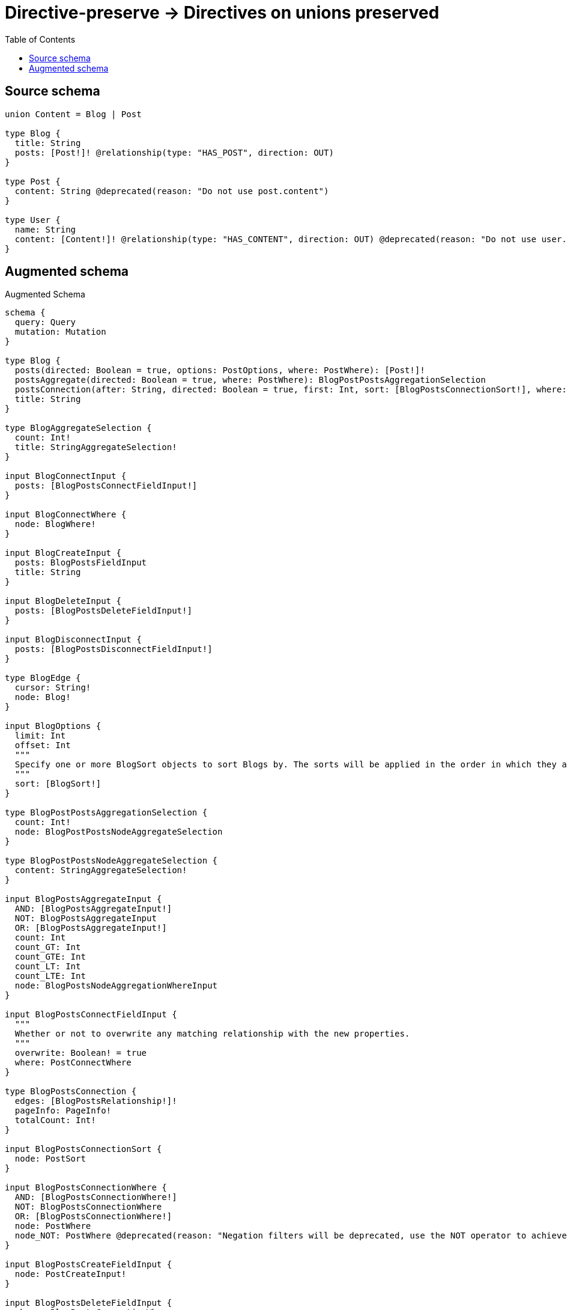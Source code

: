 :toc:

= Directive-preserve -> Directives on unions preserved

== Source schema

[source,graphql,schema=true]
----
union Content = Blog | Post

type Blog {
  title: String
  posts: [Post!]! @relationship(type: "HAS_POST", direction: OUT)
}

type Post {
  content: String @deprecated(reason: "Do not use post.content")
}

type User {
  name: String
  content: [Content!]! @relationship(type: "HAS_CONTENT", direction: OUT) @deprecated(reason: "Do not use user.content")
}
----

== Augmented schema

.Augmented Schema
[source,graphql]
----
schema {
  query: Query
  mutation: Mutation
}

type Blog {
  posts(directed: Boolean = true, options: PostOptions, where: PostWhere): [Post!]!
  postsAggregate(directed: Boolean = true, where: PostWhere): BlogPostPostsAggregationSelection
  postsConnection(after: String, directed: Boolean = true, first: Int, sort: [BlogPostsConnectionSort!], where: BlogPostsConnectionWhere): BlogPostsConnection!
  title: String
}

type BlogAggregateSelection {
  count: Int!
  title: StringAggregateSelection!
}

input BlogConnectInput {
  posts: [BlogPostsConnectFieldInput!]
}

input BlogConnectWhere {
  node: BlogWhere!
}

input BlogCreateInput {
  posts: BlogPostsFieldInput
  title: String
}

input BlogDeleteInput {
  posts: [BlogPostsDeleteFieldInput!]
}

input BlogDisconnectInput {
  posts: [BlogPostsDisconnectFieldInput!]
}

type BlogEdge {
  cursor: String!
  node: Blog!
}

input BlogOptions {
  limit: Int
  offset: Int
  """
  Specify one or more BlogSort objects to sort Blogs by. The sorts will be applied in the order in which they are arranged in the array.
  """
  sort: [BlogSort!]
}

type BlogPostPostsAggregationSelection {
  count: Int!
  node: BlogPostPostsNodeAggregateSelection
}

type BlogPostPostsNodeAggregateSelection {
  content: StringAggregateSelection!
}

input BlogPostsAggregateInput {
  AND: [BlogPostsAggregateInput!]
  NOT: BlogPostsAggregateInput
  OR: [BlogPostsAggregateInput!]
  count: Int
  count_GT: Int
  count_GTE: Int
  count_LT: Int
  count_LTE: Int
  node: BlogPostsNodeAggregationWhereInput
}

input BlogPostsConnectFieldInput {
  """
  Whether or not to overwrite any matching relationship with the new properties.
  """
  overwrite: Boolean! = true
  where: PostConnectWhere
}

type BlogPostsConnection {
  edges: [BlogPostsRelationship!]!
  pageInfo: PageInfo!
  totalCount: Int!
}

input BlogPostsConnectionSort {
  node: PostSort
}

input BlogPostsConnectionWhere {
  AND: [BlogPostsConnectionWhere!]
  NOT: BlogPostsConnectionWhere
  OR: [BlogPostsConnectionWhere!]
  node: PostWhere
  node_NOT: PostWhere @deprecated(reason: "Negation filters will be deprecated, use the NOT operator to achieve the same behavior")
}

input BlogPostsCreateFieldInput {
  node: PostCreateInput!
}

input BlogPostsDeleteFieldInput {
  where: BlogPostsConnectionWhere
}

input BlogPostsDisconnectFieldInput {
  where: BlogPostsConnectionWhere
}

input BlogPostsFieldInput {
  connect: [BlogPostsConnectFieldInput!]
  create: [BlogPostsCreateFieldInput!]
}

input BlogPostsNodeAggregationWhereInput {
  AND: [BlogPostsNodeAggregationWhereInput!]
  NOT: BlogPostsNodeAggregationWhereInput
  OR: [BlogPostsNodeAggregationWhereInput!]
  content_AVERAGE_EQUAL: Float @deprecated(reason: "Please use the explicit _LENGTH version for string aggregation.")
  content_AVERAGE_GT: Float @deprecated(reason: "Please use the explicit _LENGTH version for string aggregation.")
  content_AVERAGE_GTE: Float @deprecated(reason: "Please use the explicit _LENGTH version for string aggregation.")
  content_AVERAGE_LENGTH_EQUAL: Float @deprecated(reason: "Do not use post.content")
  content_AVERAGE_LENGTH_GT: Float @deprecated(reason: "Do not use post.content")
  content_AVERAGE_LENGTH_GTE: Float @deprecated(reason: "Do not use post.content")
  content_AVERAGE_LENGTH_LT: Float @deprecated(reason: "Do not use post.content")
  content_AVERAGE_LENGTH_LTE: Float @deprecated(reason: "Do not use post.content")
  content_AVERAGE_LT: Float @deprecated(reason: "Please use the explicit _LENGTH version for string aggregation.")
  content_AVERAGE_LTE: Float @deprecated(reason: "Please use the explicit _LENGTH version for string aggregation.")
  content_EQUAL: String @deprecated(reason: "Aggregation filters that are not relying on an aggregating function will be deprecated.")
  content_GT: Int @deprecated(reason: "Aggregation filters that are not relying on an aggregating function will be deprecated.")
  content_GTE: Int @deprecated(reason: "Aggregation filters that are not relying on an aggregating function will be deprecated.")
  content_LONGEST_EQUAL: Int @deprecated(reason: "Please use the explicit _LENGTH version for string aggregation.")
  content_LONGEST_GT: Int @deprecated(reason: "Please use the explicit _LENGTH version for string aggregation.")
  content_LONGEST_GTE: Int @deprecated(reason: "Please use the explicit _LENGTH version for string aggregation.")
  content_LONGEST_LENGTH_EQUAL: Int @deprecated(reason: "Do not use post.content")
  content_LONGEST_LENGTH_GT: Int @deprecated(reason: "Do not use post.content")
  content_LONGEST_LENGTH_GTE: Int @deprecated(reason: "Do not use post.content")
  content_LONGEST_LENGTH_LT: Int @deprecated(reason: "Do not use post.content")
  content_LONGEST_LENGTH_LTE: Int @deprecated(reason: "Do not use post.content")
  content_LONGEST_LT: Int @deprecated(reason: "Please use the explicit _LENGTH version for string aggregation.")
  content_LONGEST_LTE: Int @deprecated(reason: "Please use the explicit _LENGTH version for string aggregation.")
  content_LT: Int @deprecated(reason: "Aggregation filters that are not relying on an aggregating function will be deprecated.")
  content_LTE: Int @deprecated(reason: "Aggregation filters that are not relying on an aggregating function will be deprecated.")
  content_SHORTEST_EQUAL: Int @deprecated(reason: "Please use the explicit _LENGTH version for string aggregation.")
  content_SHORTEST_GT: Int @deprecated(reason: "Please use the explicit _LENGTH version for string aggregation.")
  content_SHORTEST_GTE: Int @deprecated(reason: "Please use the explicit _LENGTH version for string aggregation.")
  content_SHORTEST_LENGTH_EQUAL: Int @deprecated(reason: "Do not use post.content")
  content_SHORTEST_LENGTH_GT: Int @deprecated(reason: "Do not use post.content")
  content_SHORTEST_LENGTH_GTE: Int @deprecated(reason: "Do not use post.content")
  content_SHORTEST_LENGTH_LT: Int @deprecated(reason: "Do not use post.content")
  content_SHORTEST_LENGTH_LTE: Int @deprecated(reason: "Do not use post.content")
  content_SHORTEST_LT: Int @deprecated(reason: "Please use the explicit _LENGTH version for string aggregation.")
  content_SHORTEST_LTE: Int @deprecated(reason: "Please use the explicit _LENGTH version for string aggregation.")
}

type BlogPostsRelationship {
  cursor: String!
  node: Post!
}

input BlogPostsUpdateConnectionInput {
  node: PostUpdateInput
}

input BlogPostsUpdateFieldInput {
  connect: [BlogPostsConnectFieldInput!]
  create: [BlogPostsCreateFieldInput!]
  delete: [BlogPostsDeleteFieldInput!]
  disconnect: [BlogPostsDisconnectFieldInput!]
  update: BlogPostsUpdateConnectionInput
  where: BlogPostsConnectionWhere
}

input BlogRelationInput {
  posts: [BlogPostsCreateFieldInput!]
}

"""
Fields to sort Blogs by. The order in which sorts are applied is not guaranteed when specifying many fields in one BlogSort object.
"""
input BlogSort {
  title: SortDirection
}

input BlogUpdateInput {
  posts: [BlogPostsUpdateFieldInput!]
  title: String
}

input BlogWhere {
  AND: [BlogWhere!]
  NOT: BlogWhere
  OR: [BlogWhere!]
  posts: PostWhere @deprecated(reason: "Use `posts_SOME` instead.")
  postsAggregate: BlogPostsAggregateInput
  postsConnection: BlogPostsConnectionWhere @deprecated(reason: "Use `postsConnection_SOME` instead.")
  """
  Return Blogs where all of the related BlogPostsConnections match this filter
  """
  postsConnection_ALL: BlogPostsConnectionWhere
  """
  Return Blogs where none of the related BlogPostsConnections match this filter
  """
  postsConnection_NONE: BlogPostsConnectionWhere
  postsConnection_NOT: BlogPostsConnectionWhere @deprecated(reason: "Use `postsConnection_NONE` instead.")
  """
  Return Blogs where one of the related BlogPostsConnections match this filter
  """
  postsConnection_SINGLE: BlogPostsConnectionWhere
  """
  Return Blogs where some of the related BlogPostsConnections match this filter
  """
  postsConnection_SOME: BlogPostsConnectionWhere
  """Return Blogs where all of the related Posts match this filter"""
  posts_ALL: PostWhere
  """Return Blogs where none of the related Posts match this filter"""
  posts_NONE: PostWhere
  posts_NOT: PostWhere @deprecated(reason: "Use `posts_NONE` instead.")
  """Return Blogs where one of the related Posts match this filter"""
  posts_SINGLE: PostWhere
  """Return Blogs where some of the related Posts match this filter"""
  posts_SOME: PostWhere
  title: String
  title_CONTAINS: String
  title_ENDS_WITH: String
  title_IN: [String]
  title_NOT: String @deprecated(reason: "Negation filters will be deprecated, use the NOT operator to achieve the same behavior")
  title_NOT_CONTAINS: String @deprecated(reason: "Negation filters will be deprecated, use the NOT operator to achieve the same behavior")
  title_NOT_ENDS_WITH: String @deprecated(reason: "Negation filters will be deprecated, use the NOT operator to achieve the same behavior")
  title_NOT_IN: [String] @deprecated(reason: "Negation filters will be deprecated, use the NOT operator to achieve the same behavior")
  title_NOT_STARTS_WITH: String @deprecated(reason: "Negation filters will be deprecated, use the NOT operator to achieve the same behavior")
  title_STARTS_WITH: String
}

type BlogsConnection {
  edges: [BlogEdge!]!
  pageInfo: PageInfo!
  totalCount: Int!
}

union Content = Blog | Post

input ContentWhere {
  Blog: BlogWhere
  Post: PostWhere
}

type CreateBlogsMutationResponse {
  blogs: [Blog!]!
  info: CreateInfo!
}

"""
Information about the number of nodes and relationships created during a create mutation
"""
type CreateInfo {
  bookmark: String @deprecated(reason: "This field has been deprecated because bookmarks are now handled by the driver.")
  nodesCreated: Int!
  relationshipsCreated: Int!
}

type CreatePostsMutationResponse {
  info: CreateInfo!
  posts: [Post!]!
}

type CreateUsersMutationResponse {
  info: CreateInfo!
  users: [User!]!
}

"""
Information about the number of nodes and relationships deleted during a delete mutation
"""
type DeleteInfo {
  bookmark: String @deprecated(reason: "This field has been deprecated because bookmarks are now handled by the driver.")
  nodesDeleted: Int!
  relationshipsDeleted: Int!
}

type Mutation {
  createBlogs(input: [BlogCreateInput!]!): CreateBlogsMutationResponse!
  createPosts(input: [PostCreateInput!]!): CreatePostsMutationResponse!
  createUsers(input: [UserCreateInput!]!): CreateUsersMutationResponse!
  deleteBlogs(delete: BlogDeleteInput, where: BlogWhere): DeleteInfo!
  deletePosts(where: PostWhere): DeleteInfo!
  deleteUsers(delete: UserDeleteInput, where: UserWhere): DeleteInfo!
  updateBlogs(connect: BlogConnectInput, create: BlogRelationInput, delete: BlogDeleteInput, disconnect: BlogDisconnectInput, update: BlogUpdateInput, where: BlogWhere): UpdateBlogsMutationResponse!
  updatePosts(update: PostUpdateInput, where: PostWhere): UpdatePostsMutationResponse!
  updateUsers(connect: UserConnectInput, create: UserRelationInput, delete: UserDeleteInput, disconnect: UserDisconnectInput, update: UserUpdateInput, where: UserWhere): UpdateUsersMutationResponse!
}

"""Pagination information (Relay)"""
type PageInfo {
  endCursor: String
  hasNextPage: Boolean!
  hasPreviousPage: Boolean!
  startCursor: String
}

type Post {
  content: String @deprecated(reason: "Do not use post.content")
}

type PostAggregateSelection {
  content: StringAggregateSelection!
  count: Int!
}

input PostConnectWhere {
  node: PostWhere!
}

input PostCreateInput {
  content: String @deprecated(reason: "Do not use post.content")
}

type PostEdge {
  cursor: String!
  node: Post!
}

input PostOptions {
  limit: Int
  offset: Int
  """
  Specify one or more PostSort objects to sort Posts by. The sorts will be applied in the order in which they are arranged in the array.
  """
  sort: [PostSort!]
}

"""
Fields to sort Posts by. The order in which sorts are applied is not guaranteed when specifying many fields in one PostSort object.
"""
input PostSort {
  content: SortDirection @deprecated(reason: "Do not use post.content")
}

input PostUpdateInput {
  content: String @deprecated(reason: "Do not use post.content")
}

input PostWhere {
  AND: [PostWhere!]
  NOT: PostWhere
  OR: [PostWhere!]
  content: String @deprecated(reason: "Do not use post.content")
  content_CONTAINS: String @deprecated(reason: "Do not use post.content")
  content_ENDS_WITH: String @deprecated(reason: "Do not use post.content")
  content_IN: [String] @deprecated(reason: "Do not use post.content")
  content_NOT: String @deprecated(reason: "Do not use post.content")
  content_NOT_CONTAINS: String @deprecated(reason: "Do not use post.content")
  content_NOT_ENDS_WITH: String @deprecated(reason: "Do not use post.content")
  content_NOT_IN: [String] @deprecated(reason: "Do not use post.content")
  content_NOT_STARTS_WITH: String @deprecated(reason: "Do not use post.content")
  content_STARTS_WITH: String @deprecated(reason: "Do not use post.content")
}

type PostsConnection {
  edges: [PostEdge!]!
  pageInfo: PageInfo!
  totalCount: Int!
}

type Query {
  blogs(options: BlogOptions, where: BlogWhere): [Blog!]!
  blogsAggregate(where: BlogWhere): BlogAggregateSelection!
  blogsConnection(after: String, first: Int, sort: [BlogSort], where: BlogWhere): BlogsConnection!
  contents(options: QueryOptions, where: ContentWhere): [Content!]!
  posts(options: PostOptions, where: PostWhere): [Post!]!
  postsAggregate(where: PostWhere): PostAggregateSelection!
  postsConnection(after: String, first: Int, sort: [PostSort], where: PostWhere): PostsConnection!
  users(options: UserOptions, where: UserWhere): [User!]!
  usersAggregate(where: UserWhere): UserAggregateSelection!
  usersConnection(after: String, first: Int, sort: [UserSort], where: UserWhere): UsersConnection!
}

"""Input type for options that can be specified on a query operation."""
input QueryOptions {
  limit: Int
  offset: Int
}

"""An enum for sorting in either ascending or descending order."""
enum SortDirection {
  """Sort by field values in ascending order."""
  ASC
  """Sort by field values in descending order."""
  DESC
}

type StringAggregateSelection {
  longest: String
  shortest: String
}

type UpdateBlogsMutationResponse {
  blogs: [Blog!]!
  info: UpdateInfo!
}

"""
Information about the number of nodes and relationships created and deleted during an update mutation
"""
type UpdateInfo {
  bookmark: String @deprecated(reason: "This field has been deprecated because bookmarks are now handled by the driver.")
  nodesCreated: Int!
  nodesDeleted: Int!
  relationshipsCreated: Int!
  relationshipsDeleted: Int!
}

type UpdatePostsMutationResponse {
  info: UpdateInfo!
  posts: [Post!]!
}

type UpdateUsersMutationResponse {
  info: UpdateInfo!
  users: [User!]!
}

type User {
  content(directed: Boolean = true, options: QueryOptions, where: ContentWhere): [Content!]! @deprecated(reason: "Do not use user.content")
  contentConnection(after: String, directed: Boolean = true, first: Int, where: UserContentConnectionWhere): UserContentConnection! @deprecated(reason: "Do not use user.content")
  name: String
}

type UserAggregateSelection {
  count: Int!
  name: StringAggregateSelection!
}

input UserConnectInput {
  content: UserContentConnectInput @deprecated(reason: "Do not use user.content")
}

input UserContentBlogConnectFieldInput {
  connect: [BlogConnectInput!]
  where: BlogConnectWhere
}

input UserContentBlogConnectionWhere {
  AND: [UserContentBlogConnectionWhere!]
  NOT: UserContentBlogConnectionWhere
  OR: [UserContentBlogConnectionWhere!]
  node: BlogWhere
  node_NOT: BlogWhere @deprecated(reason: "Negation filters will be deprecated, use the NOT operator to achieve the same behavior")
}

input UserContentBlogCreateFieldInput {
  node: BlogCreateInput!
}

input UserContentBlogDeleteFieldInput {
  delete: BlogDeleteInput
  where: UserContentBlogConnectionWhere
}

input UserContentBlogDisconnectFieldInput {
  disconnect: BlogDisconnectInput
  where: UserContentBlogConnectionWhere
}

input UserContentBlogFieldInput {
  connect: [UserContentBlogConnectFieldInput!]
  create: [UserContentBlogCreateFieldInput!]
}

input UserContentBlogUpdateConnectionInput {
  node: BlogUpdateInput
}

input UserContentBlogUpdateFieldInput {
  connect: [UserContentBlogConnectFieldInput!]
  create: [UserContentBlogCreateFieldInput!]
  delete: [UserContentBlogDeleteFieldInput!]
  disconnect: [UserContentBlogDisconnectFieldInput!]
  update: UserContentBlogUpdateConnectionInput
  where: UserContentBlogConnectionWhere
}

input UserContentConnectInput {
  Blog: [UserContentBlogConnectFieldInput!] @deprecated(reason: "Do not use user.content")
  Post: [UserContentPostConnectFieldInput!] @deprecated(reason: "Do not use user.content")
}

type UserContentConnection {
  edges: [UserContentRelationship!]!
  pageInfo: PageInfo!
  totalCount: Int!
}

input UserContentConnectionWhere {
  Blog: UserContentBlogConnectionWhere
  Post: UserContentPostConnectionWhere
}

input UserContentCreateFieldInput {
  Blog: [UserContentBlogCreateFieldInput!] @deprecated(reason: "Do not use user.content")
  Post: [UserContentPostCreateFieldInput!] @deprecated(reason: "Do not use user.content")
}

input UserContentCreateInput {
  Blog: UserContentBlogFieldInput @deprecated(reason: "Do not use user.content")
  Post: UserContentPostFieldInput @deprecated(reason: "Do not use user.content")
}

input UserContentDeleteInput {
  Blog: [UserContentBlogDeleteFieldInput!] @deprecated(reason: "Do not use user.content")
  Post: [UserContentPostDeleteFieldInput!] @deprecated(reason: "Do not use user.content")
}

input UserContentDisconnectInput {
  Blog: [UserContentBlogDisconnectFieldInput!] @deprecated(reason: "Do not use user.content")
  Post: [UserContentPostDisconnectFieldInput!] @deprecated(reason: "Do not use user.content")
}

input UserContentPostConnectFieldInput {
  where: PostConnectWhere
}

input UserContentPostConnectionWhere {
  AND: [UserContentPostConnectionWhere!]
  NOT: UserContentPostConnectionWhere
  OR: [UserContentPostConnectionWhere!]
  node: PostWhere
  node_NOT: PostWhere @deprecated(reason: "Negation filters will be deprecated, use the NOT operator to achieve the same behavior")
}

input UserContentPostCreateFieldInput {
  node: PostCreateInput!
}

input UserContentPostDeleteFieldInput {
  where: UserContentPostConnectionWhere
}

input UserContentPostDisconnectFieldInput {
  where: UserContentPostConnectionWhere
}

input UserContentPostFieldInput {
  connect: [UserContentPostConnectFieldInput!]
  create: [UserContentPostCreateFieldInput!]
}

input UserContentPostUpdateConnectionInput {
  node: PostUpdateInput
}

input UserContentPostUpdateFieldInput {
  connect: [UserContentPostConnectFieldInput!]
  create: [UserContentPostCreateFieldInput!]
  delete: [UserContentPostDeleteFieldInput!]
  disconnect: [UserContentPostDisconnectFieldInput!]
  update: UserContentPostUpdateConnectionInput
  where: UserContentPostConnectionWhere
}

type UserContentRelationship {
  cursor: String!
  node: Content!
}

input UserContentUpdateInput {
  Blog: [UserContentBlogUpdateFieldInput!] @deprecated(reason: "Do not use user.content")
  Post: [UserContentPostUpdateFieldInput!] @deprecated(reason: "Do not use user.content")
}

input UserCreateInput {
  content: UserContentCreateInput @deprecated(reason: "Do not use user.content")
  name: String
}

input UserDeleteInput {
  content: UserContentDeleteInput @deprecated(reason: "Do not use user.content")
}

input UserDisconnectInput {
  content: UserContentDisconnectInput @deprecated(reason: "Do not use user.content")
}

type UserEdge {
  cursor: String!
  node: User!
}

input UserOptions {
  limit: Int
  offset: Int
  """
  Specify one or more UserSort objects to sort Users by. The sorts will be applied in the order in which they are arranged in the array.
  """
  sort: [UserSort!]
}

input UserRelationInput {
  content: UserContentCreateFieldInput @deprecated(reason: "Do not use user.content")
}

"""
Fields to sort Users by. The order in which sorts are applied is not guaranteed when specifying many fields in one UserSort object.
"""
input UserSort {
  name: SortDirection
}

input UserUpdateInput {
  content: UserContentUpdateInput @deprecated(reason: "Do not use user.content")
  name: String
}

input UserWhere {
  AND: [UserWhere!]
  NOT: UserWhere
  OR: [UserWhere!]
  content: ContentWhere @deprecated(reason: "Use `content_SOME` instead.")
  contentConnection: UserContentConnectionWhere @deprecated(reason: "Use `contentConnection_SOME` instead.")
  """
  Return Users where all of the related UserContentConnections match this filter
  """
  contentConnection_ALL: UserContentConnectionWhere @deprecated(reason: "Do not use user.content")
  """
  Return Users where none of the related UserContentConnections match this filter
  """
  contentConnection_NONE: UserContentConnectionWhere @deprecated(reason: "Do not use user.content")
  contentConnection_NOT: UserContentConnectionWhere @deprecated(reason: "Use `contentConnection_NONE` instead.")
  """
  Return Users where one of the related UserContentConnections match this filter
  """
  contentConnection_SINGLE: UserContentConnectionWhere @deprecated(reason: "Do not use user.content")
  """
  Return Users where some of the related UserContentConnections match this filter
  """
  contentConnection_SOME: UserContentConnectionWhere @deprecated(reason: "Do not use user.content")
  """Return Users where all of the related Contents match this filter"""
  content_ALL: ContentWhere @deprecated(reason: "Do not use user.content")
  """Return Users where none of the related Contents match this filter"""
  content_NONE: ContentWhere @deprecated(reason: "Do not use user.content")
  content_NOT: ContentWhere @deprecated(reason: "Use `content_NONE` instead.")
  """Return Users where one of the related Contents match this filter"""
  content_SINGLE: ContentWhere @deprecated(reason: "Do not use user.content")
  """Return Users where some of the related Contents match this filter"""
  content_SOME: ContentWhere @deprecated(reason: "Do not use user.content")
  name: String
  name_CONTAINS: String
  name_ENDS_WITH: String
  name_IN: [String]
  name_NOT: String @deprecated(reason: "Negation filters will be deprecated, use the NOT operator to achieve the same behavior")
  name_NOT_CONTAINS: String @deprecated(reason: "Negation filters will be deprecated, use the NOT operator to achieve the same behavior")
  name_NOT_ENDS_WITH: String @deprecated(reason: "Negation filters will be deprecated, use the NOT operator to achieve the same behavior")
  name_NOT_IN: [String] @deprecated(reason: "Negation filters will be deprecated, use the NOT operator to achieve the same behavior")
  name_NOT_STARTS_WITH: String @deprecated(reason: "Negation filters will be deprecated, use the NOT operator to achieve the same behavior")
  name_STARTS_WITH: String
}

type UsersConnection {
  edges: [UserEdge!]!
  pageInfo: PageInfo!
  totalCount: Int!
}
----

'''

